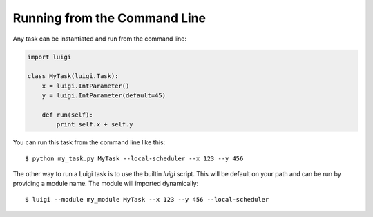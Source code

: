 .. highlight:: bash

Running from the Command Line
^^^^^^^^^^^^^^^^^^^^^^^^^^^^^

Any task can be instantiated and run from the command line:

.. code-block:: python

    import luigi

    class MyTask(luigi.Task):
        x = luigi.IntParameter()
        y = luigi.IntParameter(default=45)

        def run(self):
            print self.x + self.y

You can run this task from the command line like this::

    $ python my_task.py MyTask --local-scheduler --x 123 --y 456

The other way to run a Luigi task is to use the builtin *luigi* script.
This will be default on your path and
can be run by providing a module name.
The module will imported dynamically::

    $ luigi --module my_module MyTask --x 123 --y 456 --local-scheduler
